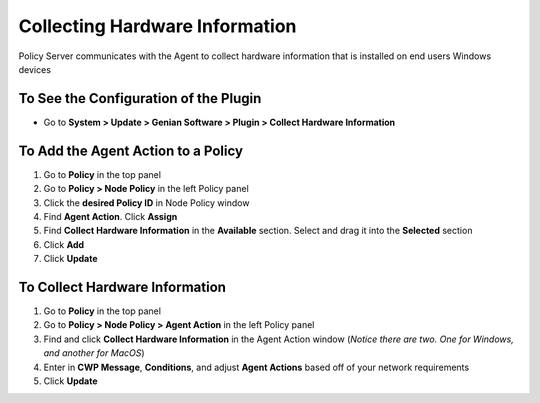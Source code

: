 Collecting Hardware Information
===============================

Policy Server communicates with the Agent to collect hardware information that is installed on end users Windows devices

To See the Configuration of the Plugin
--------------------------------------

- Go to **System > Update > Genian Software > Plugin > Collect Hardware Information**

To Add the Agent Action to a Policy
-----------------------------------

#. Go to **Policy** in the top panel
#. Go to **Policy > Node Policy** in the left Policy panel
#. Click the **desired Policy ID** in Node Policy window
#. Find **Agent Action**. Click **Assign**
#. Find **Collect Hardware Information** in the **Available** section. Select and drag it into the **Selected** section
#. Click **Add**
#. Click **Update**

To Collect Hardware Information
-------------------------------

#. Go to **Policy** in the top panel
#. Go to **Policy > Node Policy > Agent Action** in the left Policy panel
#. Find and click **Collect Hardware Information** in the Agent Action window (*Notice there are two. One for Windows, and another for MacOS*)
#. Enter in **CWP Message**, **Conditions**, and adjust **Agent Actions** based off of your network requirements
#. Click **Update**

